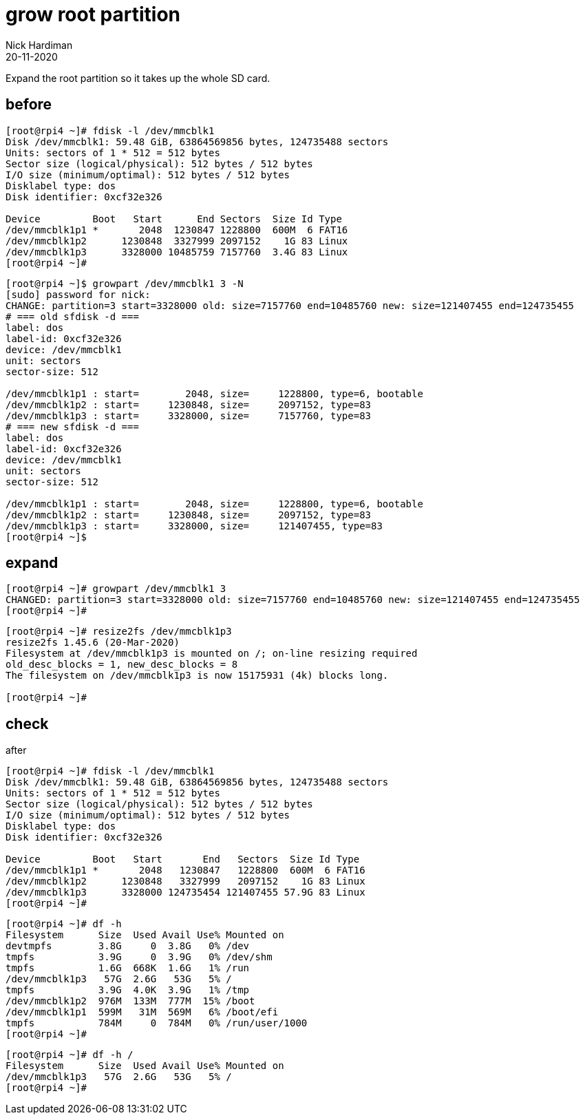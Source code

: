 = grow root partition
Nick Hardiman 
:source-highlighter: pygments
:revdate: 20-11-2020

Expand the root partition so it takes up the whole SD card. 


== before 

[source,shell]
----
[root@rpi4 ~]# fdisk -l /dev/mmcblk1
Disk /dev/mmcblk1: 59.48 GiB, 63864569856 bytes, 124735488 sectors
Units: sectors of 1 * 512 = 512 bytes
Sector size (logical/physical): 512 bytes / 512 bytes
I/O size (minimum/optimal): 512 bytes / 512 bytes
Disklabel type: dos
Disk identifier: 0xcf32e326

Device         Boot   Start      End Sectors  Size Id Type
/dev/mmcblk1p1 *       2048  1230847 1228800  600M  6 FAT16
/dev/mmcblk1p2      1230848  3327999 2097152    1G 83 Linux
/dev/mmcblk1p3      3328000 10485759 7157760  3.4G 83 Linux
[root@rpi4 ~]# 
----



[source,shell]
----
[root@rpi4 ~]$ growpart /dev/mmcblk1 3 -N
[sudo] password for nick: 
CHANGE: partition=3 start=3328000 old: size=7157760 end=10485760 new: size=121407455 end=124735455
# === old sfdisk -d ===
label: dos
label-id: 0xcf32e326
device: /dev/mmcblk1
unit: sectors
sector-size: 512

/dev/mmcblk1p1 : start=        2048, size=     1228800, type=6, bootable
/dev/mmcblk1p2 : start=     1230848, size=     2097152, type=83
/dev/mmcblk1p3 : start=     3328000, size=     7157760, type=83
# === new sfdisk -d ===
label: dos
label-id: 0xcf32e326
device: /dev/mmcblk1
unit: sectors
sector-size: 512

/dev/mmcblk1p1 : start=        2048, size=     1228800, type=6, bootable
/dev/mmcblk1p2 : start=     1230848, size=     2097152, type=83
/dev/mmcblk1p3 : start=     3328000, size=     121407455, type=83
[root@rpi4 ~]$ 
----


== expand 

[source,shell]
----
[root@rpi4 ~]# growpart /dev/mmcblk1 3 
CHANGED: partition=3 start=3328000 old: size=7157760 end=10485760 new: size=121407455 end=124735455
[root@rpi4 ~]# 
----

[source,shell]
----
[root@rpi4 ~]# resize2fs /dev/mmcblk1p3
resize2fs 1.45.6 (20-Mar-2020)
Filesystem at /dev/mmcblk1p3 is mounted on /; on-line resizing required
old_desc_blocks = 1, new_desc_blocks = 8
The filesystem on /dev/mmcblk1p3 is now 15175931 (4k) blocks long.

[root@rpi4 ~]# 
----


== check 

after
 
[source,shell]
----
[root@rpi4 ~]# fdisk -l /dev/mmcblk1
Disk /dev/mmcblk1: 59.48 GiB, 63864569856 bytes, 124735488 sectors
Units: sectors of 1 * 512 = 512 bytes
Sector size (logical/physical): 512 bytes / 512 bytes
I/O size (minimum/optimal): 512 bytes / 512 bytes
Disklabel type: dos
Disk identifier: 0xcf32e326

Device         Boot   Start       End   Sectors  Size Id Type
/dev/mmcblk1p1 *       2048   1230847   1228800  600M  6 FAT16
/dev/mmcblk1p2      1230848   3327999   2097152    1G 83 Linux
/dev/mmcblk1p3      3328000 124735454 121407455 57.9G 83 Linux
[root@rpi4 ~]# 
----

[source,shell]
----
[root@rpi4 ~]# df -h
Filesystem      Size  Used Avail Use% Mounted on
devtmpfs        3.8G     0  3.8G   0% /dev
tmpfs           3.9G     0  3.9G   0% /dev/shm
tmpfs           1.6G  668K  1.6G   1% /run
/dev/mmcblk1p3   57G  2.6G   53G   5% /
tmpfs           3.9G  4.0K  3.9G   1% /tmp
/dev/mmcblk1p2  976M  133M  777M  15% /boot
/dev/mmcblk1p1  599M   31M  569M   6% /boot/efi
tmpfs           784M     0  784M   0% /run/user/1000
[root@rpi4 ~]# 
----

[source,shell]
----
[root@rpi4 ~]# df -h /
Filesystem      Size  Used Avail Use% Mounted on
/dev/mmcblk1p3   57G  2.6G   53G   5% /
[root@rpi4 ~]# 
----


